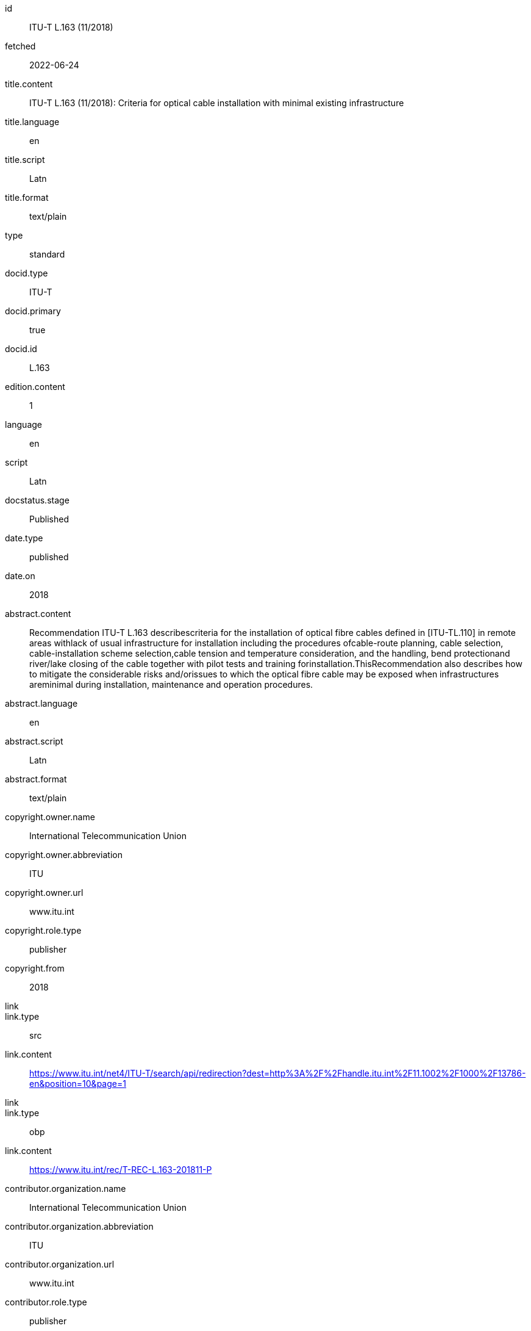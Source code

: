 [%bibitem]
== {blank}
id:: ITU-T L.163 (11/2018)
fetched:: 2022-06-24
title.content:: ITU-T L.163 (11/2018): Criteria for optical cable installation with minimal existing infrastructure
title.language:: en
title.script:: Latn
title.format:: text/plain
type:: standard
docid.type:: ITU-T
docid.primary:: true
docid.id:: L.163
edition.content:: 1
language:: en
script:: Latn
docstatus.stage:: Published
date.type:: published
date.on:: 2018
abstract.content:: Recommendation ITU-T L.163 describescriteria for the installation of optical fibre cables defined in [ITU-TL.110] in remote areas withlack of usual infrastructure for installation including the procedures ofcable-route planning, cable selection, cable-installation scheme selection,cable tension and temperature consideration, and the handling, bend protectionand river/lake closing of the cable together with pilot tests and training forinstallation.ThisRecommendation also describes how to mitigate the considerable risks and/orissues to which the optical fibre cable may be exposed when infrastructures areminimal during installation, maintenance and operation procedures.
abstract.language:: en
abstract.script:: Latn
abstract.format:: text/plain
copyright.owner.name:: International Telecommunication Union
copyright.owner.abbreviation:: ITU
copyright.owner.url:: www.itu.int
copyright.role.type:: publisher
copyright.from:: 2018
link::
link.type:: src
link.content:: https://www.itu.int/net4/ITU-T/search/api/redirection?dest=http%3A%2F%2Fhandle.itu.int%2F11.1002%2F1000%2F13786-en&amp;position=10&amp;page=1
link::
link.type:: obp
link.content:: https://www.itu.int/rec/T-REC-L.163-201811-P
contributor.organization.name:: International Telecommunication Union
contributor.organization.abbreviation:: ITU
contributor.organization.url:: www.itu.int
contributor.role.type:: publisher
relation::
relation.type:: complements
relation.bibitem.type:: standard
relation.bibitem.formattedref:: L Suppl. 4 (04/2016)
relation::
relation.type:: complements
relation.bibitem.type:: standard
relation.bibitem.formattedref:: L Suppl. 5 (12/2014)
doctype:: recommendation
editorialgroup.bureau:: T
editorialgroup.group.name:: ITU-T Study Group 15
editorialgroup.group.type:: study-group
editorialgroup.group.acronym:: SG
editorialgroup.group.period.start:: 2011
editorialgroup.group.period.finish:: 2012
structuredidentifier.bureau:: T
structuredidentifier.docnumber:: T.10
structuredidentifier.annexid:: 11
